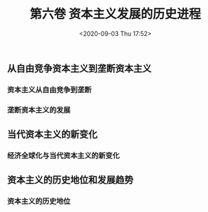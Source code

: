 #+DATE: <2020-09-03 Thu 17:52>
#+TITLE: 第六卷 资本主义发展的历史进程

** 从自由竞争资本主义到垄断资本主义

*** 资本主义从自由竞争到垄断

*** 垄断资本主义的发展

** 当代资本主义的新变化

*** 经济全球化与当代资本主义的新变化

** 资本主义的历史地位和发展趋势

*** 资本主义的历史地位
